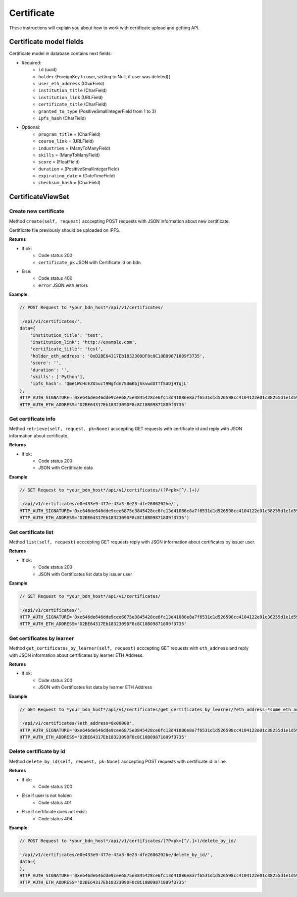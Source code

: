 ===========
Certificate
===========

These instructions will explain you about how to work with certificate upload and getting API.

Certificate model fields
========================

Certificate model in database contains next fields:

- Required:
    - ``id`` (uuid)
    - ``holder`` (ForeignKey to user, setting to Null, if user was deleted)(
    - ``user_eth_address`` (CharField)
    - ``institution_title`` (CharField)
    - ``institution_link`` (URLField)
    - ``certificate_title`` (CharField)
    - ``granted_to_type`` (PositiveSmallIntegerField from 1 to 3)
    - ``ipfs_hash`` (CharField)

- Optional:
    - ``program_title`` = (CharField)
    - ``course_link`` = (URLField)
    - ``industries`` = (ManyToManyField)
    - ``skills`` = (ManyToManyField)
    - ``score`` = (FloatField)
    - ``duration`` = (PositiveSmallIntegerField)
    - ``expiration_date`` = (DateTimeField)
    - ``checksum_hash`` = (CharField)


CertificateViewSet
==================

----------------------
Create new certificate
----------------------

Method ``create(self, request)`` acccepting POST requests with JSON information about new certificate.

Certificate file previously should be uploaded on IPFS.

**Returns**

- If ok:
    - Code status 200
    - ``certificate_pk`` JSON with Certificate id on bdn
- Else:
    - Code status 400
    - ``error`` JSON with errors

**Example**:

.. code-block:: javascript
    
    // POST Request to *your_bdn_host*/api/v1/certificates/

    '/api/v1/certificates/',
    data={
        'institution_title': 'test',
        'institution_link': 'http://example.com',
        'certificate_title': 'test',
        'holder_eth_address': '0xD2BE64317Eb1832309DF8c8C18B09871809f3735',
        'score': '',
        'duration': '',
        'skills': ['Python'],
        'ipfs_hash': 'Qme1WcHcEZU5uct9Wgfdn7S3mKbjSkvwdDTTfSUDjHTqjL'
    },
    HTTP_AUTH_SIGNATURE='0xe646de646dde9cee6875e3845428ce6fc13d41086e8a7f6531d1d526598cc4104122e01c38255d1e1d595710986d193f52e3dbc47cb01cb554d8e4572d6920361c',
    HTTP_AUTH_ETH_ADDRESS='D2BE64317Eb1832309DF8c8C18B09871809f3735'

--------------------
Get certificate info
--------------------

Method ``retrieve(self, request, pk=None)`` acccepting GET requests with certificate id and reply with JSON information about certificate.

**Returns**

- If ok:
    - Code status 200
    - JSON with Certificate data

**Example**

.. code-block:: javascript
    
    // GET Request to *your_bdn_host*/api/v1/certificates/(?P<pk>[^/.]+)/

    '/api/v1/certificates/e0e433e9-477e-43a3-8e23-dfe2686202be/',
    HTTP_AUTH_SIGNATURE='0xe646de646dde9cee6875e3845428ce6fc13d41086e8a7f6531d1d526598cc4104122e01c38255d1e1d595710986d193f52e3dbc47cb01cb554d8e4572d6920361c',
    HTTP_AUTH_ETH_ADDRESS='D2BE64317Eb1832309DF8c8C18B09871809f3735')

--------------------
Get certificate list
--------------------

Method ``list(self, request)`` acccepting GET requests reply with JSON information about certificates by issuer user.

**Returns**

- If ok:
    - Code status 200
    - JSON with Certificates list data by issuer user

**Example**

.. code-block:: javascript
    
    // GET Request to *your_bdn_host*/api/v1/certificates/

    '/api/v1/certificates/',
    HTTP_AUTH_SIGNATURE='0xe646de646dde9cee6875e3845428ce6fc13d41086e8a7f6531d1d526598cc4104122e01c38255d1e1d595710986d193f52e3dbc47cb01cb554d8e4572d6920361c',
    HTTP_AUTH_ETH_ADDRESS='D2BE64317Eb1832309DF8c8C18B09871809f3735'

---------------------------
Get certificates by learner
---------------------------

Method ``get_certificates_by_learner(self, request)`` acccepting GET requests with ``eth_address`` and reply with JSON information about certificates by learner ETH Address.

**Returns**

- If ok:
    - Code status 200
    - JSON with Certificates list data by learner ETH Address

**Example**

.. code-block:: javascript
    
    // GET Request to *your_bdn_host*/api/v1/certificates/get_certificates_by_learner/?eth_address=*some_eth_address*

    '/api/v1/certificates/?eth_address=0x00000',
    HTTP_AUTH_SIGNATURE='0xe646de646dde9cee6875e3845428ce6fc13d41086e8a7f6531d1d526598cc4104122e01c38255d1e1d595710986d193f52e3dbc47cb01cb554d8e4572d6920361c',
    HTTP_AUTH_ETH_ADDRESS='D2BE64317Eb1832309DF8c8C18B09871809f3735'


------------------------
Delete certificate by id
------------------------

Method ``delete_by_id(self, request, pk=None)`` acccepting POST requests with certificate id in line.

**Returns**

- If ok:
    - Code status 200
- Else if user is not holder:
    - Code status 401
- Else if certificate does not exist:
    - Code status 404

**Example**:

.. code-block:: javascript
    
    // POST Request to *your_bdn_host*/api/v1/certificates/(?P<pk>[^/.]+)/delete_by_id/

    '/api/v1/certificates/e0e433e9-477e-43a3-8e23-dfe2686202be/delete_by_id/',
    data={
    },
    HTTP_AUTH_SIGNATURE='0xe646de646dde9cee6875e3845428ce6fc13d41086e8a7f6531d1d526598cc4104122e01c38255d1e1d595710986d193f52e3dbc47cb01cb554d8e4572d6920361c',
    HTTP_AUTH_ETH_ADDRESS='D2BE64317Eb1832309DF8c8C18B09871809f3735'